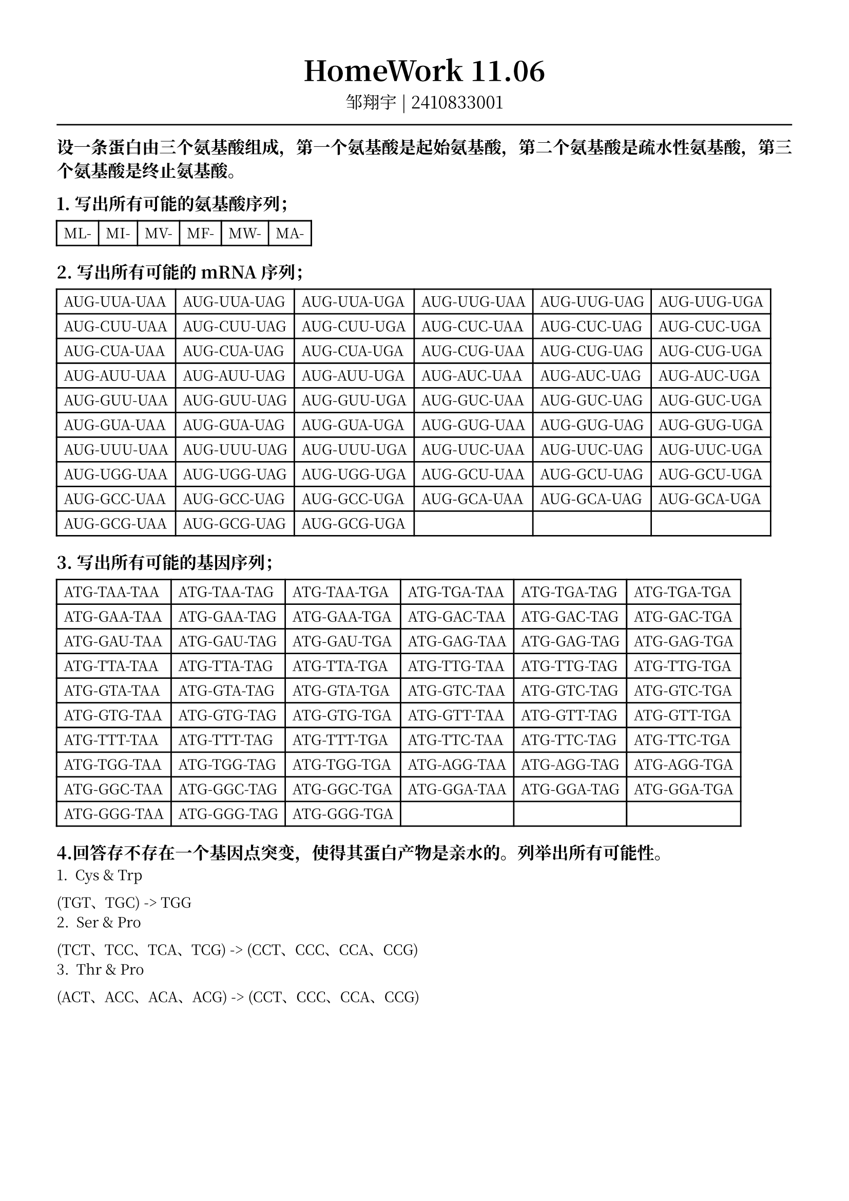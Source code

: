 #set text(font: ("Noto Serif CJK SC"), size: 10pt)
// #set text(font: "Source Sans Pro", size: 12pt)

// #show heading: set text(font: "Noto Serif CJK SC", size: 12pt)

#show link: underline


// Feel free to change the margin below to best fit your own CV
#set page(
  margin: (x: 1.4cm, y: 1.5cm),
)

// For more customizable options, please refer to official reference: https://typst.app/docs/reference/

#set par(justify: true)

#let chiline() = {v(-3pt); line(length: 100%); v(-3pt)}

// For code
#show raw.where(block: true): block.with(
  fill: luma(240),
  inset: 20pt,
  radius: 4pt,
)

#align(center,text(font: "Noto Serif CJK SC", size: 14pt)[= HomeWork 11.06])
#align(center,[
  #set text(font: "Noto Serif CJK SC", size: 12pt)
  邹翔宇 | 2410833001
])
#chiline() 

== 设一条蛋白由三个氨基酸组成，第一个氨基酸是起始氨基酸，第二个氨基酸是疏水性氨基酸，第三个氨基酸是终止氨基酸。
== 1. 写出所有可能的氨基酸序列；

#table(
  columns: 6,
  [ML-],
  [MI-],
  [MV-],
  [MF-],
  [MW-],
  [MA-],
)

== 2. 写出所有可能的mRNA序列；
#table(
  columns: 6,
  [AUG-UUA-UAA], [AUG-UUA-UAG], [AUG-UUA-UGA], 
  [AUG-UUG-UAA], [AUG-UUG-UAG], [AUG-UUG-UGA], 
  [AUG-CUU-UAA], [AUG-CUU-UAG], [AUG-CUU-UGA], 
  [AUG-CUC-UAA], [AUG-CUC-UAG], [AUG-CUC-UGA], 
  [AUG-CUA-UAA], [AUG-CUA-UAG], [AUG-CUA-UGA], 
  [AUG-CUG-UAA], [AUG-CUG-UAG], [AUG-CUG-UGA], 
  [AUG-AUU-UAA], [AUG-AUU-UAG], [AUG-AUU-UGA], 
  [AUG-AUC-UAA], [AUG-AUC-UAG], [AUG-AUC-UGA], 
  [AUG-GUU-UAA], [AUG-GUU-UAG], [AUG-GUU-UGA], 
  [AUG-GUC-UAA], [AUG-GUC-UAG], [AUG-GUC-UGA], 
  [AUG-GUA-UAA], [AUG-GUA-UAG], [AUG-GUA-UGA], 
  [AUG-GUG-UAA], [AUG-GUG-UAG], [AUG-GUG-UGA], 
  [AUG-UUU-UAA], [AUG-UUU-UAG], [AUG-UUU-UGA], 
  [AUG-UUC-UAA], [AUG-UUC-UAG], [AUG-UUC-UGA], 
  [AUG-UGG-UAA], [AUG-UGG-UAG], [AUG-UGG-UGA], 
  [AUG-GCU-UAA], [AUG-GCU-UAG], [AUG-GCU-UGA], 
  [AUG-GCC-UAA], [AUG-GCC-UAG], [AUG-GCC-UGA], 
  [AUG-GCA-UAA], [AUG-GCA-UAG], [AUG-GCA-UGA], 
  [AUG-GCG-UAA], [AUG-GCG-UAG], [AUG-GCG-UGA]
)

== 3. 写出所有可能的基因序列；
#table(
  columns: 6, 
[ATG-TAA-TAA], [ATG-TAA-TAG], [ATG-TAA-TGA], 
[ATG-TGA-TAA], [ATG-TGA-TAG], [ATG-TGA-TGA], 
[ATG-GAA-TAA], [ATG-GAA-TAG], [ATG-GAA-TGA], 
[ATG-GAC-TAA], [ATG-GAC-TAG], [ATG-GAC-TGA], 
[ATG-GAU-TAA], [ATG-GAU-TAG], [ATG-GAU-TGA], 
[ATG-GAG-TAA], [ATG-GAG-TAG], [ATG-GAG-TGA], 
[ATG-TTA-TAA], [ATG-TTA-TAG], [ATG-TTA-TGA], 
[ATG-TTG-TAA], [ATG-TTG-TAG], [ATG-TTG-TGA], 
[ATG-GTA-TAA], [ATG-GTA-TAG], [ATG-GTA-TGA], 
[ATG-GTC-TAA], [ATG-GTC-TAG], [ATG-GTC-TGA], 
[ATG-GTG-TAA], [ATG-GTG-TAG], [ATG-GTG-TGA], 
[ATG-GTT-TAA], [ATG-GTT-TAG], [ATG-GTT-TGA], 
[ATG-TTT-TAA], [ATG-TTT-TAG], [ATG-TTT-TGA], 
[ATG-TTC-TAA], [ATG-TTC-TAG], [ATG-TTC-TGA], 
[ATG-TGG-TAA], [ATG-TGG-TAG], [ATG-TGG-TGA], 
[ATG-AGG-TAA], [ATG-AGG-TAG], [ATG-AGG-TGA], 
[ATG-GGC-TAA], [ATG-GGC-TAG], [ATG-GGC-TGA], 
[ATG-GGA-TAA], [ATG-GGA-TAG], [ATG-GGA-TGA], 
[ATG-GGG-TAA], [ATG-GGG-TAG], [ATG-GGG-TGA]
)

== 4.回答存不存在一个基因点突变，使得其蛋白产物是亲水的。列举出所有可能性。

1. Cys & Trp
(TGT、TGC) -> TGG
2. Ser & Pro
(TCT、TCC、TCA、TCG) -> (CCT、CCC、CCA、CCG)
3. Thr & Pro
(ACT、ACC、ACA、ACG) -> (CCT、CCC、CCA、CCG)